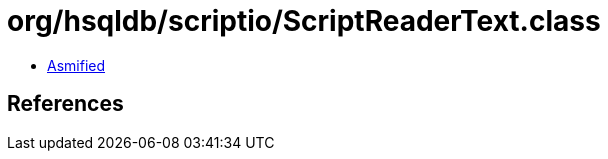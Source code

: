 = org/hsqldb/scriptio/ScriptReaderText.class

 - link:ScriptReaderText-asmified.java[Asmified]

== References


